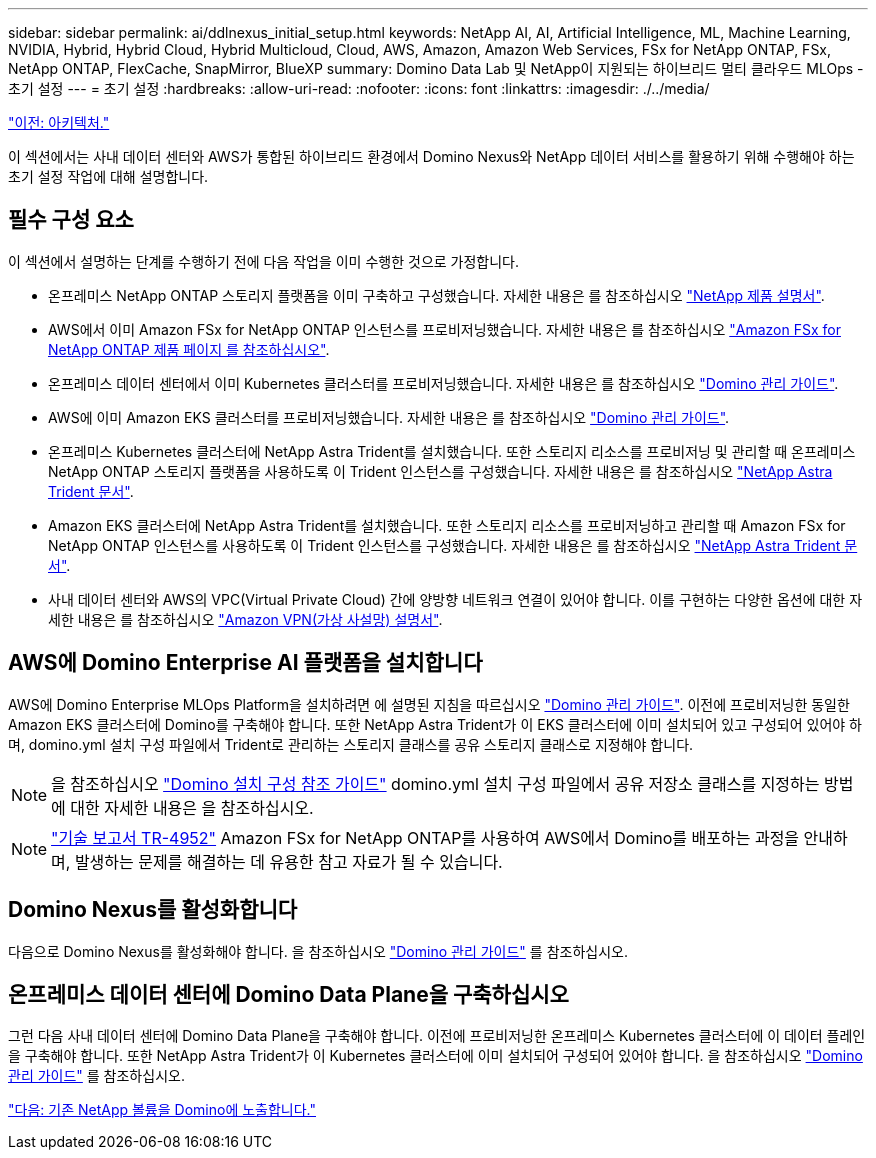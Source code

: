---
sidebar: sidebar 
permalink: ai/ddlnexus_initial_setup.html 
keywords: NetApp AI, AI, Artificial Intelligence, ML, Machine Learning, NVIDIA, Hybrid, Hybrid Cloud, Hybrid Multicloud, Cloud, AWS, Amazon, Amazon Web Services, FSx for NetApp ONTAP, FSx, NetApp ONTAP, FlexCache, SnapMirror, BlueXP 
summary: Domino Data Lab 및 NetApp이 지원되는 하이브리드 멀티 클라우드 MLOps - 초기 설정 
---
= 초기 설정
:hardbreaks:
:allow-uri-read: 
:nofooter: 
:icons: font
:linkattrs: 
:imagesdir: ./../media/


link:ddlnexus_architecture.html["이전: 아키텍처."]

[role="lead"]
이 섹션에서는 사내 데이터 센터와 AWS가 통합된 하이브리드 환경에서 Domino Nexus와 NetApp 데이터 서비스를 활용하기 위해 수행해야 하는 초기 설정 작업에 대해 설명합니다.



== 필수 구성 요소

이 섹션에서 설명하는 단계를 수행하기 전에 다음 작업을 이미 수행한 것으로 가정합니다.

* 온프레미스 NetApp ONTAP 스토리지 플랫폼을 이미 구축하고 구성했습니다. 자세한 내용은 를 참조하십시오 link:https://www.netapp.com/support-and-training/documentation/["NetApp 제품 설명서"].
* AWS에서 이미 Amazon FSx for NetApp ONTAP 인스턴스를 프로비저닝했습니다. 자세한 내용은 를 참조하십시오 link:https://aws.amazon.com/fsx/netapp-ontap/["Amazon FSx for NetApp ONTAP 제품 페이지 를 참조하십시오"].
* 온프레미스 데이터 센터에서 이미 Kubernetes 클러스터를 프로비저닝했습니다. 자세한 내용은 를 참조하십시오 link:https://docs.dominodatalab.com/en/latest/admin_guide/b35e66/admin-guide/["Domino 관리 가이드"].
* AWS에 이미 Amazon EKS 클러스터를 프로비저닝했습니다. 자세한 내용은 를 참조하십시오 link:https://docs.dominodatalab.com/en/latest/admin_guide/b35e66/admin-guide/["Domino 관리 가이드"].
* 온프레미스 Kubernetes 클러스터에 NetApp Astra Trident를 설치했습니다. 또한 스토리지 리소스를 프로비저닝 및 관리할 때 온프레미스 NetApp ONTAP 스토리지 플랫폼을 사용하도록 이 Trident 인스턴스를 구성했습니다. 자세한 내용은 를 참조하십시오 link:https://docs.netapp.com/us-en/trident/index.html["NetApp Astra Trident 문서"].
* Amazon EKS 클러스터에 NetApp Astra Trident를 설치했습니다. 또한 스토리지 리소스를 프로비저닝하고 관리할 때 Amazon FSx for NetApp ONTAP 인스턴스를 사용하도록 이 Trident 인스턴스를 구성했습니다. 자세한 내용은 를 참조하십시오 link:https://docs.netapp.com/us-en/trident/index.html["NetApp Astra Trident 문서"].
* 사내 데이터 센터와 AWS의 VPC(Virtual Private Cloud) 간에 양방향 네트워크 연결이 있어야 합니다. 이를 구현하는 다양한 옵션에 대한 자세한 내용은 를 참조하십시오 link:https://docs.aws.amazon.com/vpc/latest/userguide/vpn-connections.html["Amazon VPN(가상 사설망) 설명서"].




== AWS에 Domino Enterprise AI 플랫폼을 설치합니다

AWS에 Domino Enterprise MLOps Platform을 설치하려면 에 설명된 지침을 따르십시오 link:https://docs.dominodatalab.com/en/latest/admin_guide/c1eec3/deploy-domino/["Domino 관리 가이드"]. 이전에 프로비저닝한 동일한 Amazon EKS 클러스터에 Domino를 구축해야 합니다. 또한 NetApp Astra Trident가 이 EKS 클러스터에 이미 설치되어 있고 구성되어 있어야 하며, domino.yml 설치 구성 파일에서 Trident로 관리하는 스토리지 클래스를 공유 스토리지 클래스로 지정해야 합니다.


NOTE: 을 참조하십시오 link:https://docs.dominodatalab.com/en/latest/admin_guide/7f4331/install-configuration-reference/#storage-classes["Domino 설치 구성 참조 가이드"] domino.yml 설치 구성 파일에서 공유 저장소 클래스를 지정하는 방법에 대한 자세한 내용은 을 참조하십시오.


NOTE: link:https://www.netapp.com/media/79922-tr-4952.pdf["기술 보고서 TR-4952"] Amazon FSx for NetApp ONTAP를 사용하여 AWS에서 Domino를 배포하는 과정을 안내하며, 발생하는 문제를 해결하는 데 유용한 참고 자료가 될 수 있습니다.



== Domino Nexus를 활성화합니다

다음으로 Domino Nexus를 활성화해야 합니다. 을 참조하십시오 link:https://docs.dominodatalab.com/en/latest/admin_guide/c65074/nexus-hybrid-architecture/["Domino 관리 가이드"] 를 참조하십시오.



== 온프레미스 데이터 센터에 Domino Data Plane을 구축하십시오

그런 다음 사내 데이터 센터에 Domino Data Plane을 구축해야 합니다. 이전에 프로비저닝한 온프레미스 Kubernetes 클러스터에 이 데이터 플레인을 구축해야 합니다. 또한 NetApp Astra Trident가 이 Kubernetes 클러스터에 이미 설치되어 구성되어 있어야 합니다. 을 참조하십시오 link:https://docs.dominodatalab.com/en/latest/admin_guide/5781ea/data-planes/["Domino 관리 가이드"] 를 참조하십시오.

link:ddlnexus_expose_netapp_vols.html["다음: 기존 NetApp 볼륨을 Domino에 노출합니다."]
